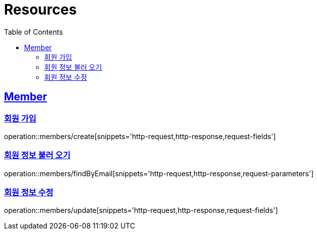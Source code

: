 ifndef::snippets[]
:snippets: ../../../build/generated-snippets
endif::[]
:doctype: book
:icons: font
:source-highlighter: highlightjs
:toc: left
:toclevels: 2
:sectlinks:
:operation-http-request-title: Example Request
:operation-http-response-title: Example Response

[[resources]]
= Resources

[[resources-members]]
== Member

[[resources-members-create]]
=== 회원 가입

operation::members/create[snippets='http-request,http-response,request-fields']

[[resources-members-findByEmail]]
=== 회원 정보 불러 오기

operation::members/findByEmail[snippets='http-request,http-response,request-parameters']

[[resources-members-update]]
=== 회원 정보 수정

operation::members/update[snippets='http-request,http-response,request-fields']

